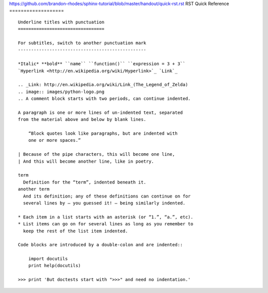 https://github.com/brandon-rhodes/sphinx-tutorial/blob/master/handout/quick-rst.rst
RST Quick Reference
===================

::

 Underline titles with punctuation
 =================================

 For subtitles, switch to another punctuation mark
 -------------------------------------------------

 *Italic* **bold** ``name`` ``function()`` ``expression = 3 + 3``
 `Hyperlink <http://en.wikipedia.org/wiki/Hyperlink>`_ `Link`_

 .. _Link: http://en.wikipedia.org/wiki/Link_(The_Legend_of_Zelda)
 .. image:: images/python-logo.png
 .. A comment block starts with two periods, can continue indented.

 A paragraph is one or more lines of un-indented text, separated
 from the material above and below by blank lines.

     “Block quotes look like paragraphs, but are indented with
     one or more spaces.”

 | Because of the pipe characters, this will become one line,
 | And this will become another line, like in poetry.

 term
   Definition for the “term”, indented beneath it.
 another term
   And its definition; any of these definitions can continue on for
   several lines by — you guessed it! — being similarly indented.

 * Each item in a list starts with an asterisk (or “1.”, “a.”, etc).
 * List items can go on for several lines as long as you remember to
   keep the rest of the list item indented.

 Code blocks are introduced by a double-colon and are indented::

     import docutils
     print help(docutils)

 >>> print 'But doctests start with ">>>" and need no indentation.'
